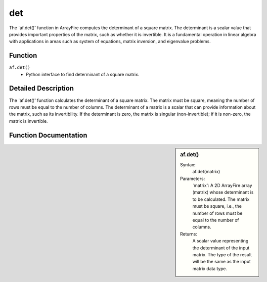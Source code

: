 det
===
The 'af.det()' function in ArrayFire computes the determinant of a square matrix. The determinant is a scalar value that provides important properties of the matrix, such as whether it is invertible. It is a fundamental operation in linear algebra with applications in areas such as system of equations, matrix inversion, and eigenvalue problems.

Function
--------
:literal:`af.det()`
    - Python interface to find determinant of a square matrix.

Detailed Description
--------------------
The 'af.det()' function calculates the determinant of a square matrix. The matrix must be square, meaning the number of rows must be equal to the number of columns. The determinant of a matrix is a scalar that can provide information about the matrix, such as its invertibility. If the determinant is zero, the matrix is singular (non-invertible); if it is non-zero, the matrix is invertible.

Function Documentation
----------------------
.. sidebar:: af.det()

    Syntax:
        af.det(matrix)
    
    Parameters:
        'matrix': A 2D ArrayFire array (matrix) whose determinant is to be calculated. The matrix must be square, i.e., the number of rows must be equal to the number of columns.

    Returns:
        A scalar value representing the determinant of the input matrix. The type of the result will be the same as the input matrix data type.

